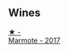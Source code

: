 
** Wines

#+begin_export html
<div class="flex-container">
  <a class="flex-item flex-item-left" href="/wines/9803f58c-cbbf-4c60-92a1-444f32fed355.html">
    <img class="flex-bottle" src="/images/98/03f58c-cbbf-4c60-92a1-444f32fed355/2022-09-26-18-20-31-4BD7A0F5-E4A4-4A07-9D95-C7316332B272-1-102-o.webp"></img>
    <section class="h text-small text-lighter">★ -</section>
    <section class="h text-bolder">Marmote - 2017</section>
  </a>

</div>
#+end_export
